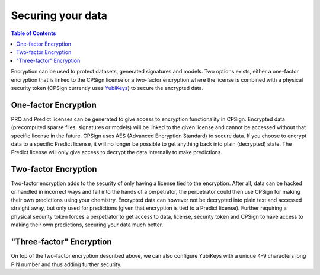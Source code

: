 .. |br| raw:: html

   <br />

Securing your data
==================

.. contents:: Table of Contents
   :depth: 3


Encryption can be used to protect datasets, generated signatures and models. Two options exists, either a one-factor encryption that is linked
to the CPSign license or a two-factor encryption where the license is combined with a physical security token (CPSign currently uses YubiKeys_) to secure
the encrypted data. 

.. _YubiKeys: https://www.yubico.com/


One-factor Encryption
^^^^^^^^^^^^^^^^^^^^^
PRO and Predict licenses can be generated to give access to encryption functionality in CPSign. Encrypted data (precomputed sparse files, signatures or models)
will be linked to the given license and cannot be accessed without that specific license in the future. CPSign uses AES (Advanced Encryption Standard) to secure
data. If you choose to encrypt data to a specific Predict license, it will no longer be possible to get anything back into plain (decrypted) state. The
Predict license will only give access to decrypt the data internally to make predictions. 


Two-factor Encryption
^^^^^^^^^^^^^^^^^^^^^
Two-factor encryption adds to the security of only having a license tied to the encryption. After all, data can be hacked or handled in incorrect ways and fall into the
hands of a perpetrator, the perpetrator could then use CPSign for making their own predictions using your chemistry. Encrypted data can however not be decrypted into
plain text and accessed straight away, but only used for predictions (given that encryption is tied to a Predict license). Further requiring a physical security token
forces a perpetrator to get access to data, license, security token and CPSign to have access to making their own predictions, securing your data much better.
 

"Three-factor" Encryption
^^^^^^^^^^^^^^^^^^^^^^^^^
On top of the two-factor encryption described above, we can also configure YubiKeys with a unique 4-9 characters long PIN number and thus adding further
security. 